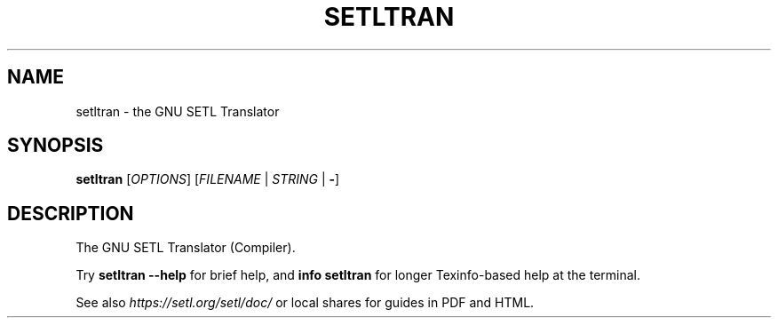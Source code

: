 .\" $Id: setltran.1,v 1.5 2022/03/21 00:13:50 setlorg Exp $
.TH SETLTRAN "1" "May 2022" "setltran" "User Commands"
.SH NAME
setltran \- the GNU SETL Translator
.SH SYNOPSIS
.B setltran
[\fIOPTIONS\fR] [\fIFILENAME\fR | \fISTRING\fR | \fB-\fR]
.SH DESCRIPTION
The GNU SETL Translator (Compiler).
.PP
Try
.B setltran \-\-help
for brief help, and
.B info setltran
for longer Texinfo-based help at the terminal.
.PP
See also
.I https://setl.org/setl/doc/
or local shares for guides in PDF and HTML.
